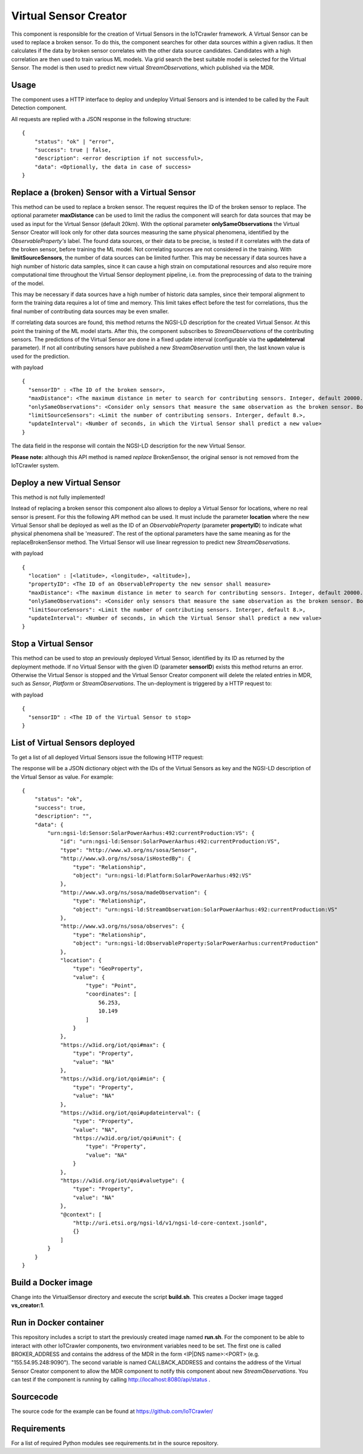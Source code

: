 ======================
Virtual Sensor Creator
======================

.. raw:: html

    <style> .red {color:red} </style>

.. role:: red

This component is responsible for the creation of Virtual Sensors in the IoTCrawler framework. A Virtual Sensor can be used to replace a broken sensor. To do this, the component searches for other data sources within a given radius. It then calculates if the data by broken sensor correlates with the other data source candidates. Candidates with a high correlation are then used to train various ML models. Via grid search the best suitable model is selected for the Virtual Sensor. The model is then used to predict new virtual *StreamObservations*, which published via the MDR.


Usage
-----

The component uses a HTTP interface to deploy and undeploy Virtual Sensors and is intended to be called by the Fault Detection component.

All requests are replied with a JSON response in the following structure:

::

  {
      "status": "ok" | "error",
      "success": true | false,
      "description": <error description if not successful>,
      "data": <Optionally, the data in case of success>
  }




Replace a (broken) Sensor with a Virtual Sensor
-----------------------------------------------
This method can be used to replace a broken sensor. The request requires the ID of the broken sensor to replace. The optional parameter **maxDistance** can be used to limit the radius the component will search for data sources that may be used as input for the Virtual Sensor (default 20km). With the optional parameter **onlySameObservations** the Virtual Sensor Creator will look only for other data sources measuring the same physical phenomena, identified by the *ObservableProperty's* label. The found data sources, or their data to be precise, is tested if it correlates with the data of the broken sensor, before training the ML model. Not correlating sources are not considered in the training. With **limitSourceSensors**, the number of data sources can be limited further. This may be necessary if data sources have a high number of historic data samples, since it can cause a high strain on computational resources and also require more computational time throughout the Virtual Sensor deployment pipeline, i.e. from the preprocessing of data to the training of the model.


This may be necessary if data sources have a high number of historic data samples, since their temporal alignment to form the training data requires a lot of time and memory. This limit takes effect before the test for correlations, thus the final number of contributing data sources may be even smaller.

If correlating data sources are found, this method returns the NGSI-LD description for the created Virtual Sensor. At this point the training of the ML model starts. After this, the component subscribes to *StreamObservations* of the contributing sensors. The predictions of the Virtual Sensor are done in a fixed update interval (configurable via the **updateInterval** parameter). If not all contributing sensors have published a new *StreamObservation* until then, the last known value is used for the prediction.

.. http:get:: /api/replaceBrokenSensor/

with payload

::

    {
      "sensorID" : <The ID of the broken sensor>,
      "maxDistance": <The maximum distance in meter to search for contributing sensors. Integer, default 20000.>,
      "onlySameObservations": <Consider only sensors that measure the same observation as the broken sensor. Boolean, default true.>,
      "limitSourceSensors": <Limit the number of contributing sensors. Interger, default 8.>,
      "updateInterval": <Number of seconds, in which the Virtual Sensor shall predict a new value>
    }


The :red:`data` field in the response will contain the NGSI-LD description for the new Virtual Sensor.

**Please note:**  although this API method is named *replace* BrokenSensor, the original sensor is not removed from the IoTCrawler system.

Deploy a new Virtual Sensor
---------------------------

:red:`This method is not fully implemented!`

Instead of replacing a broken sensor this component also allows to deploy a Virtual Sensor for locations, where no real sensor is present. For this the following API method can be used. It must include the parameter **location** where the new Virtual Sensor shall be deployed as well as the ID of an *ObservableProperty* (parameter **propertyID**) to indicate what physical phenomena shall be 'measured'. The rest of the optional parameters have the same meaning as for the replaceBrokenSensor method. The Virtual Sensor will use linear regression to predict new *StreamObservations*.

.. http:get:: /api/deployVirtualSensor/

with payload

::

    {
      "location" : [<latitude>, <longitude>, <altitude>],
      "propertyID": <The ID of an ObservableProperty the new sensor shall measure>
      "maxDistance": <The maximum distance in meter to search for contributing sensors. Integer, default 20000.>,
      "onlySameObservations": <Consider only sensors that measure the same observation as the broken sensor. Boolean, default true.>,
      "limitSourceSensors": <Limit the number of contributing sensors. Interger, default 8.>,
      "updateInterval": <Number of seconds, in which the Virtual Sensor shall predict a new value>
    }


Stop a Virtual Sensor
---------------------
This method can be used to stop an previously deployed Virtual Sensor, identified by its ID as returned by the deployment methode. If no Virtual Sensor with the given ID (parameter **sensorID**) exists this method returns an error. Otherwise the Virtual Sensor is stopped and the Virtual Sensor Creator component will delete the related entries in MDR, such as *Sensor*, *Platform* or *StreamObservations*. The un-deployment is triggered by a HTTP request to:

.. http:get:: /api/stopVirtualSensor

with payload

::

  {
    "sensorID" : <The ID of the Virtual Sensor to stop>
  }


List of Virtual Sensors deployed
--------------------------------
To get a list of all deployed Virtual Sensors issue the following HTTP request:

.. http:get:: /api/list

The response will be a JSON dictionary object with the IDs of the Virtual Sensors as key and the NGSI-LD description of the Virtual Sensor as value. For example:

::

  {
      "status": "ok",
      "success": true,
      "description": "",
      "data": {
          "urn:ngsi-ld:Sensor:SolarPowerAarhus:492:currentProduction:VS": {
              "id": "urn:ngsi-ld:Sensor:SolarPowerAarhus:492:currentProduction:VS",
              "type": "http://www.w3.org/ns/sosa/Sensor",
              "http://www.w3.org/ns/sosa/isHostedBy": {
                  "type": "Relationship",
                  "object": "urn:ngsi-ld:Platform:SolarPowerAarhus:492:VS"
              },
              "http://www.w3.org/ns/sosa/madeObservation": {
                  "type": "Relationship",
                  "object": "urn:ngsi-ld:StreamObservation:SolarPowerAarhus:492:currentProduction:VS"
              },
              "http://www.w3.org/ns/sosa/observes": {
                  "type": "Relationship",
                  "object": "urn:ngsi-ld:ObservableProperty:SolarPowerAarhus:currentProduction"
              },
              "location": {
                  "type": "GeoProperty",
                  "value": {
                      "type": "Point",
                      "coordinates": [
                          56.253,
                          10.149
                      ]
                  }
              },
              "https://w3id.org/iot/qoi#max": {
                  "type": "Property",
                  "value": "NA"
              },
              "https://w3id.org/iot/qoi#min": {
                  "type": "Property",
                  "value": "NA"
              },
              "https://w3id.org/iot/qoi#updateinterval": {
                  "type": "Property",
                  "value": "NA",
                  "https://w3id.org/iot/qoi#unit": {
                      "type": "Property",
                      "value": "NA"
                  }
              },
              "https://w3id.org/iot/qoi#valuetype": {
                  "type": "Property",
                  "value": "NA"
              },
              "@context": [
                  "http://uri.etsi.org/ngsi-ld/v1/ngsi-ld-core-context.jsonld",
                  {}
              ]
          }
      }
  }


Build a Docker image
--------------------
Change into the VirtualSensor directory and execute the script **build.sh**. This creates a Docker image tagged **vs_creator:1**.

Run in Docker container
-----------------------
This repository includes a script to start the previously created image named **run.sh**. For the component to be able to interact with other IoTCrawler components, two environment variables need to be set. The first one is called BROKER_ADDRESS and contains the address of the MDR in the form <IP|DNS name>:<PORT> (e.g. "155.54.95.248:9090"). The second variable is named CALLBACK_ADDRESS and contains the address of the Virtual Sensor Creator component to allow the MDR component to notify this component about new *StreamObservations*. You can test if the component is running by calling http://localhost:8080/api/status .

Sourcecode
----------
The source code for the example can be found at https://github.com/IoTCrawler/

Requirements
------------
For a list of required Python modules see requirements.txt in the source repository.

